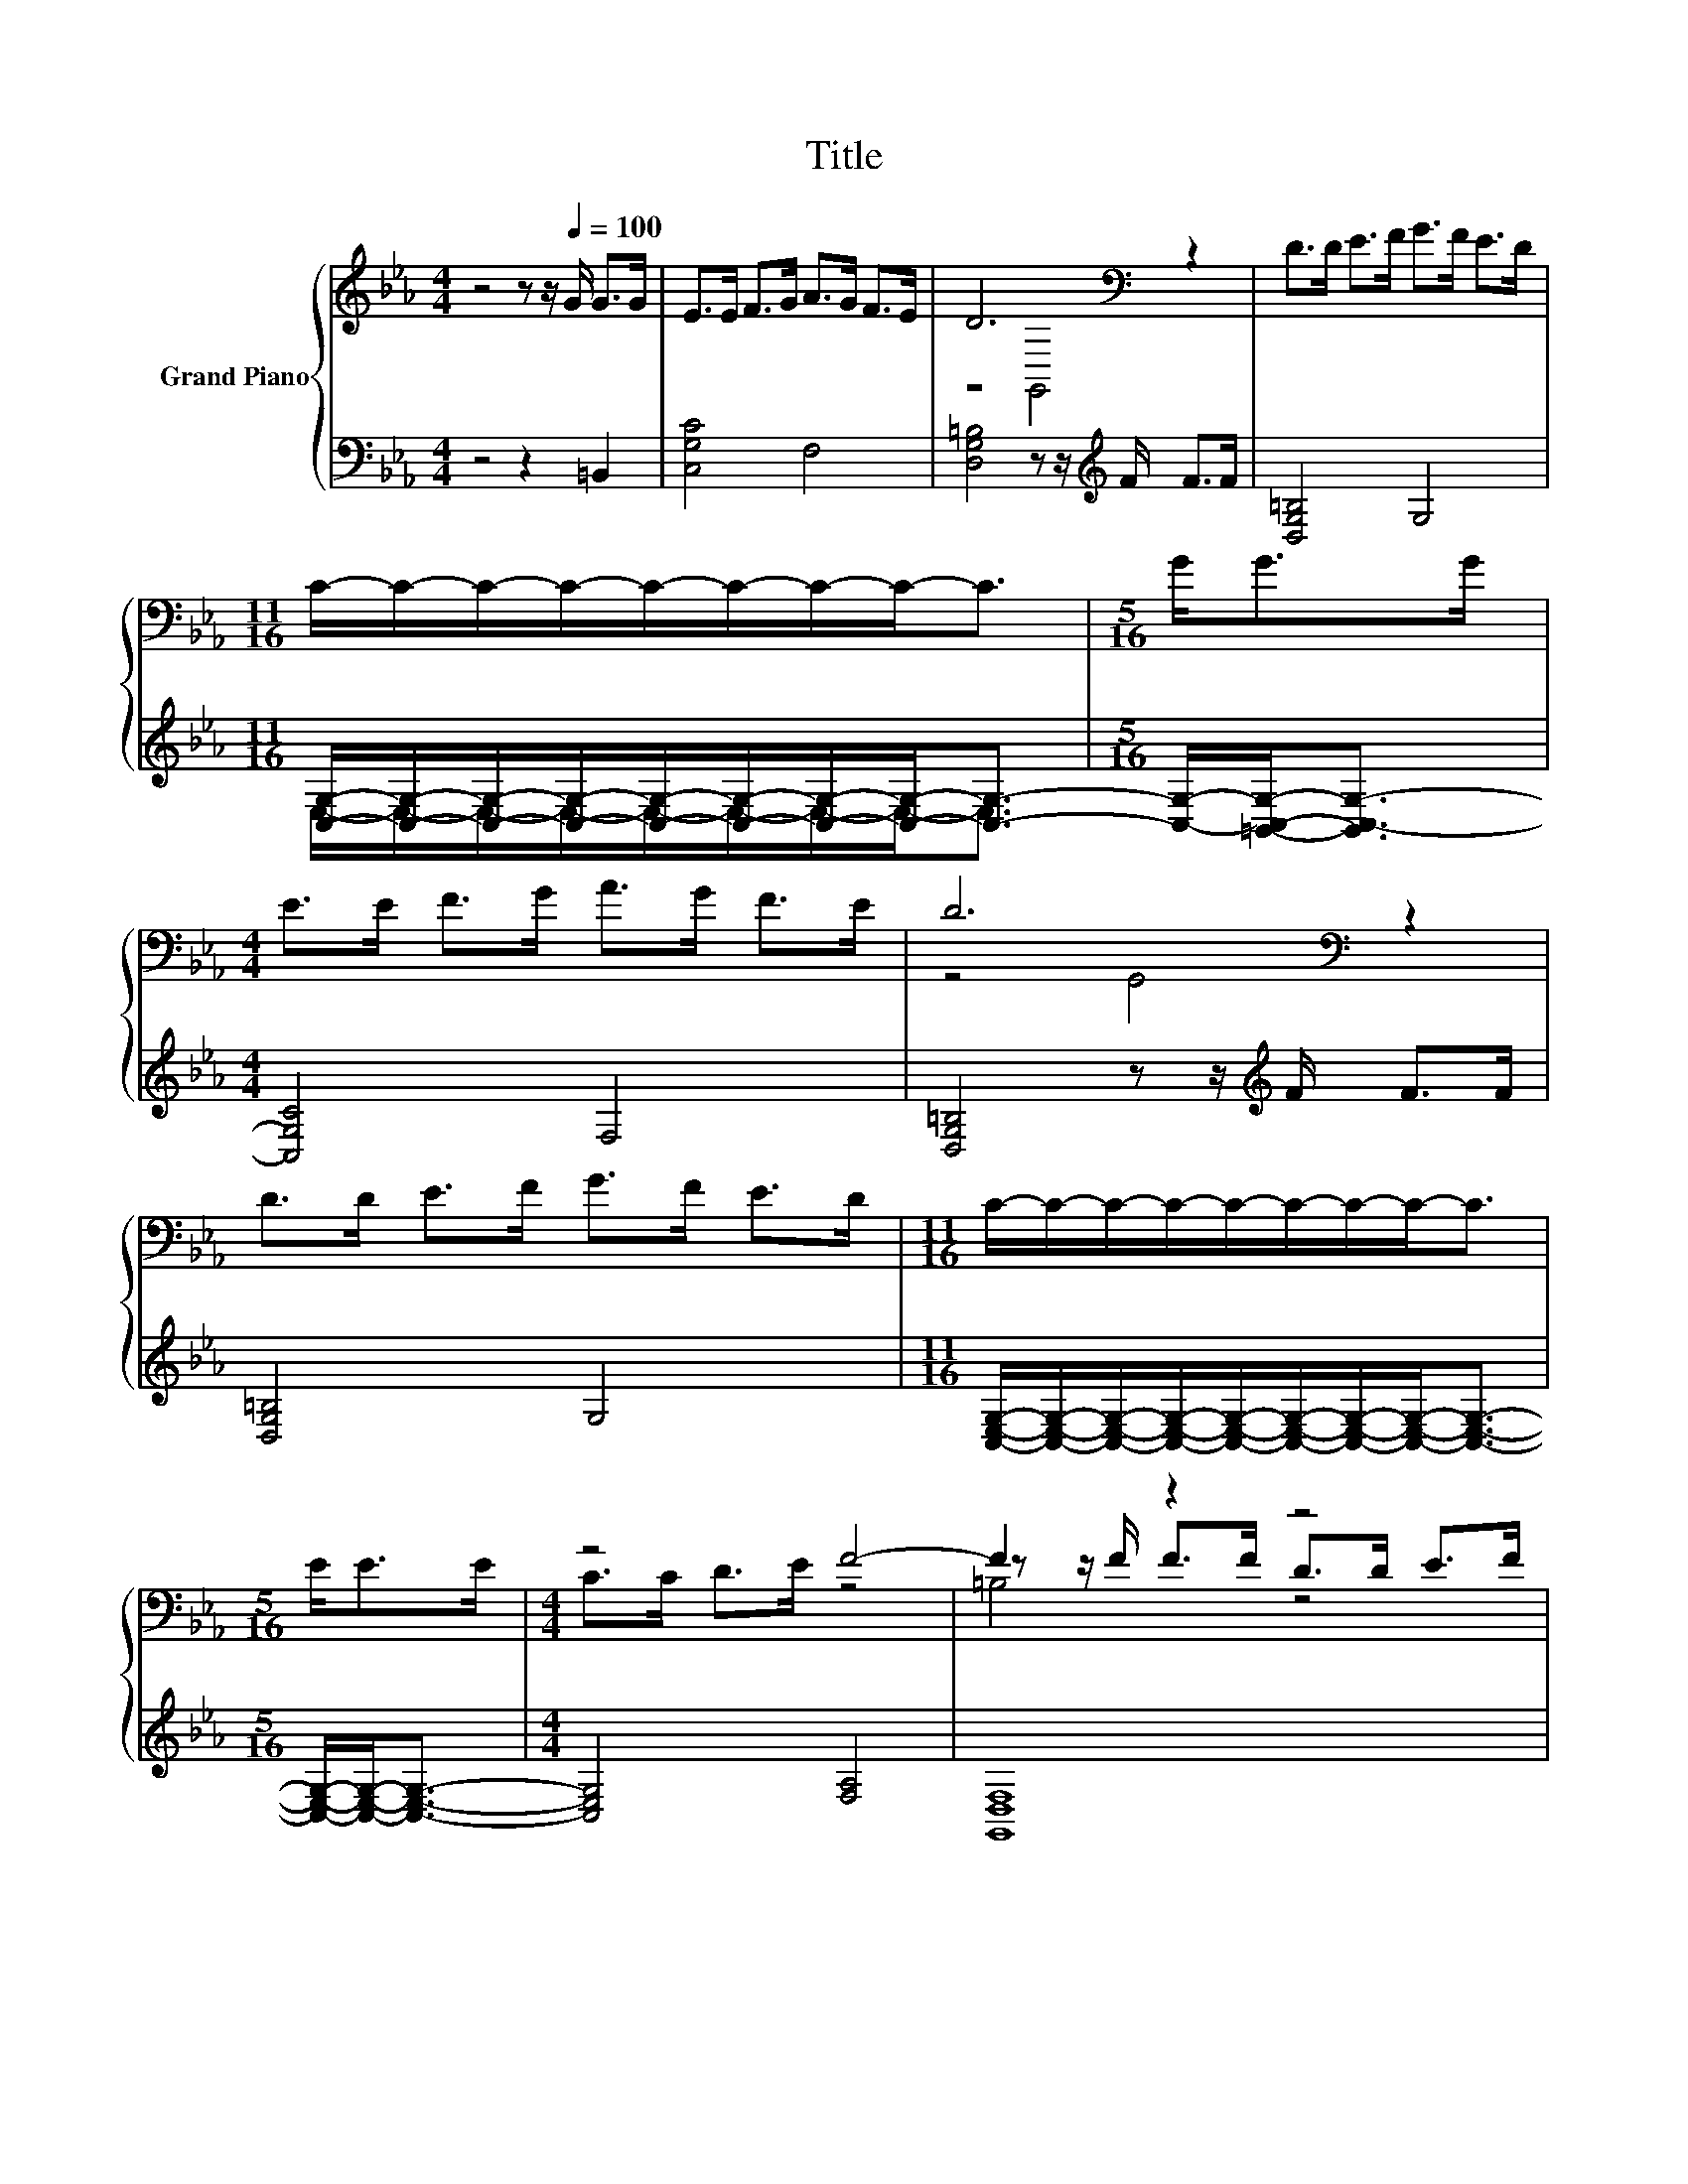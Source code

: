 X:1
T:Title
%%score { ( 1 3 5 ) | ( 2 4 ) }
L:1/8
M:4/4
K:Eb
V:1 treble nm="Grand Piano"
V:3 treble 
V:5 treble 
V:2 bass 
V:4 bass 
V:1
 z4 z z/[Q:1/4=100] G/ G>G | E>E F>G A>G F>E | D6[K:bass] z2 | D>D E>F G>F E>D | %4
[M:11/16] C/-C/-C/-C/-C/-C/-C/-C-<C |[M:5/16] G<GG/ |[M:4/4] E>E F>G A>G F>E | D6[K:bass] z2 | %8
 D>D E>F G>F E>D |[M:11/16] C/-C/-C/-C/-C/-C/-C/-C-<C |[M:5/16] E<EE/ |[M:4/4] z4 F4- | F2 z2 z4 | %13
 z4 z z/ c/ c>c | e>e d>c =B2- [EB-]2 | B>=B B>B [Ge]2 d>d | c3 A G3 F | %17
[M:11/16] G/-G/-G/-G/-G/-G/-G/-G-<G |] %18
V:2
 z4 z2 =B,,2 | [C,G,C]4 F,4 | [D,G,=B,]4 z z/[K:treble] F/ F>F | [D,G,=B,]4 G,4 | %4
[M:11/16] [C,G,]/-[C,G,]/-[C,G,]/-[C,G,]/-[C,G,]/-[C,G,]/-[C,G,]/-[C,G,]-<[C,G,]- | %5
[M:5/16] [C,G,]/-[=B,,C,G,]-<[B,,C,-G,-] |[M:4/4] [C,G,C]4 F,4 | [D,G,=B,]4 z z/[K:treble] F/ F>F | %8
 [D,G,=B,]4 G,4 | %9
[M:11/16] [C,E,G,]/-[C,E,G,]/-[C,E,G,]/-[C,E,G,]/-[C,E,G,]/-[C,E,G,]/-[C,E,G,]/-[C,E,G,]-<[C,E,G,]- | %10
[M:5/16] [C,E,G,]/-[C,E,G,]-<[C,E,G,]- |[M:4/4] [C,E,G,]4 [F,A,]4 | [G,,D,F,]8 | [C,E,G,]4 F,4 | %14
 [E,G,C]4 G,4- | [G,,G,]4 z z/[K:treble] e/[K:bass] =B,,2 | [C,G,]4 [D,F,=B,]4 | %17
[M:11/16] [C,E,G,]/-[C,E,G,]/-[C,E,G,]/-[C,E,G,]/-[C,E,G,]/-[C,E,G,]/-[C,E,G,]/-[C,E,G,]-<[C,E,G,] |] %18
V:3
 x8 | x8 | z4[K:bass] G,,4 | x8 |[M:11/16] x11/2 |[M:5/16] x5/2 |[M:4/4] x8 | z4[K:bass] G,,4 | %8
 x8 |[M:11/16] x11/2 |[M:5/16] x5/2 |[M:4/4] C>C D>E z4 | z z/ F/ F>F D>D E>F | G6 z2 | z4 F2 z2 | %15
 D4 z2 F2 | x8 |[M:11/16] x11/2 |] %18
V:4
 x8 | x8 | x11/2[K:treble] x5/2 | x8 |[M:11/16] E,/-E,/-E,/-E,/-E,/-E,/-E,/-E,-<E, |[M:5/16] x5/2 | %6
[M:4/4] x8 | x11/2[K:treble] x5/2 | x8 |[M:11/16] x11/2 |[M:5/16] x5/2 |[M:4/4] x8 | x8 | x8 | %14
 z4 D,4 | z4 =A,,2[K:treble][K:bass] z2 | x8 |[M:11/16] x11/2 |] %18
V:5
 x8 | x8 | x4[K:bass] x4 | x8 |[M:11/16] x11/2 |[M:5/16] x5/2 |[M:4/4] x8 | x4[K:bass] x4 | x8 | %9
[M:11/16] x11/2 |[M:5/16] x5/2 |[M:4/4] x8 | =B,4 z4 | z4 A,4 | x8 | x8 | x8 |[M:11/16] x11/2 |] %18

